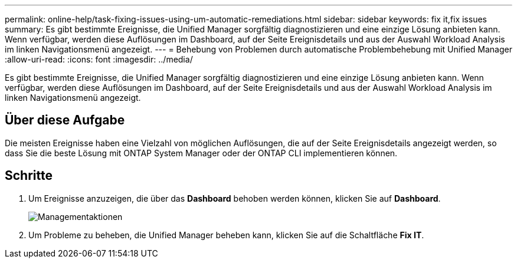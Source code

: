 ---
permalink: online-help/task-fixing-issues-using-um-automatic-remediations.html 
sidebar: sidebar 
keywords: fix it,fix issues 
summary: Es gibt bestimmte Ereignisse, die Unified Manager sorgfältig diagnostizieren und eine einzige Lösung anbieten kann. Wenn verfügbar, werden diese Auflösungen im Dashboard, auf der Seite Ereignisdetails und aus der Auswahl Workload Analysis im linken Navigationsmenü angezeigt. 
---
= Behebung von Problemen durch automatische Problembehebung mit Unified Manager
:allow-uri-read: 
:icons: font
:imagesdir: ../media/


[role="lead"]
Es gibt bestimmte Ereignisse, die Unified Manager sorgfältig diagnostizieren und eine einzige Lösung anbieten kann. Wenn verfügbar, werden diese Auflösungen im Dashboard, auf der Seite Ereignisdetails und aus der Auswahl Workload Analysis im linken Navigationsmenü angezeigt.



== Über diese Aufgabe

Die meisten Ereignisse haben eine Vielzahl von möglichen Auflösungen, die auf der Seite Ereignisdetails angezeigt werden, so dass Sie die beste Lösung mit ONTAP System Manager oder der ONTAP CLI implementieren können.



== Schritte

. Um Ereignisse anzuzeigen, die über das *Dashboard* behoben werden können, klicken Sie auf *Dashboard*.
+
image::../media/management-actions.png[Managementaktionen]

. Um Probleme zu beheben, die Unified Manager beheben kann, klicken Sie auf die Schaltfläche *Fix IT*.

